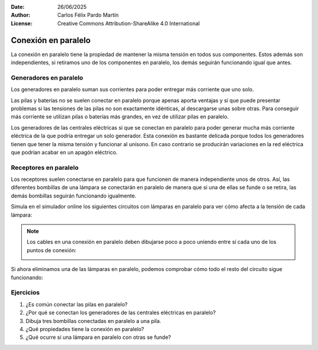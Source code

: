﻿:Date: 26/06/2025
:Author: Carlos Félix Pardo Martín
:License: Creative Commons Attribution-ShareAlike 4.0 International

.. _electric-simulador-paralelo:


Conexión en paralelo
====================
La conexión en paralelo tiene la propiedad de mantener la misma tensión
en todos sus componentes. Estos además son independientes, si retiramos 
uno de los componentes en paralelo, los demás seguirán funcionando igual
que antes.


Generadores en paralelo
-----------------------
Los generadores en paralelo suman sus corrientes para poder entregar más
corriente que uno solo.

Las pilas y baterías no se suelen conectar en paralelo porque apenas
aporta ventajas y sí que puede presentar problemas si las tensiones de
las pilas no son exactamente idénticas, al descargarse unas sobre otras.
Para conseguir más corriente se utilizan pilas o baterías más grandes,
en vez de utilizar pilas en paralelo.

Los generadores de las centrales eléctricas sí que se conectan en
paralelo para poder generar mucha más corriente eléctrica de la que
podría entregar un solo generador. Esta conexión es bastante
delicada porque todos los generadores tienen que tener la misma tensión
y funcionar al unísono. En caso contrario se producirán variaciones en
la red eléctrica que podrían acabar en un apagón eléctrico.


Receptores en paralelo
----------------------
Los receptores suelen conectarse en paralelo para que funcionen de manera
independiente unos de otros. Así, las diferentes bombillas de una lámpara
se conectarán en paralelo de manera que si una de ellas se funde o se
retira, las demás bombillas seguirán funcionando igualmente.

Simula en el simulador online los siguientes circuitos con lámparas
en paralelo para ver cómo afecta a la tensión de cada lámpara:

.. image:: electric/_images/electric-simulador-paralelo-01.png
   :align: center

.. raw:: html

   <div class="video-center">
   <iframe src="/circuits/index.html?startCircuit=empty.txt"></iframe>
   </div>

.. note::

   Los cables en una conexión en paralelo deben dibujarse poco a poco
   uniendo entre sí cada uno de los puntos de conexión:
   
   .. image:: electric/_images/electric-simulador-paralelo-03.png
      :align: center

   .. image:: electric/_images/electric-simulador-paralelo-04.png
      :align: center

   .. image:: electric/_images/electric-simulador-paralelo-05.png
      :align: center

Si ahora eliminamos una de las lámparas en paralelo, podemos comprobar
cómo todo el resto del circuito sigue funcionando:

.. image:: electric/_images/electric-simulador-paralelo-02.png
   :align: center


Ejercicios
----------
#. ¿Es común conectar las pilas en paralelo?
#. ¿Por qué se conectan los generadores de las centrales eléctricas
   en paralelo?
#. Dibuja tres bombillas conectadas en paralelo a una pila.
#. ¿Qué propiedades tiene la conexión en paralelo?
#. ¿Qué ocurre si una lámpara en paralelo con otras se funde?